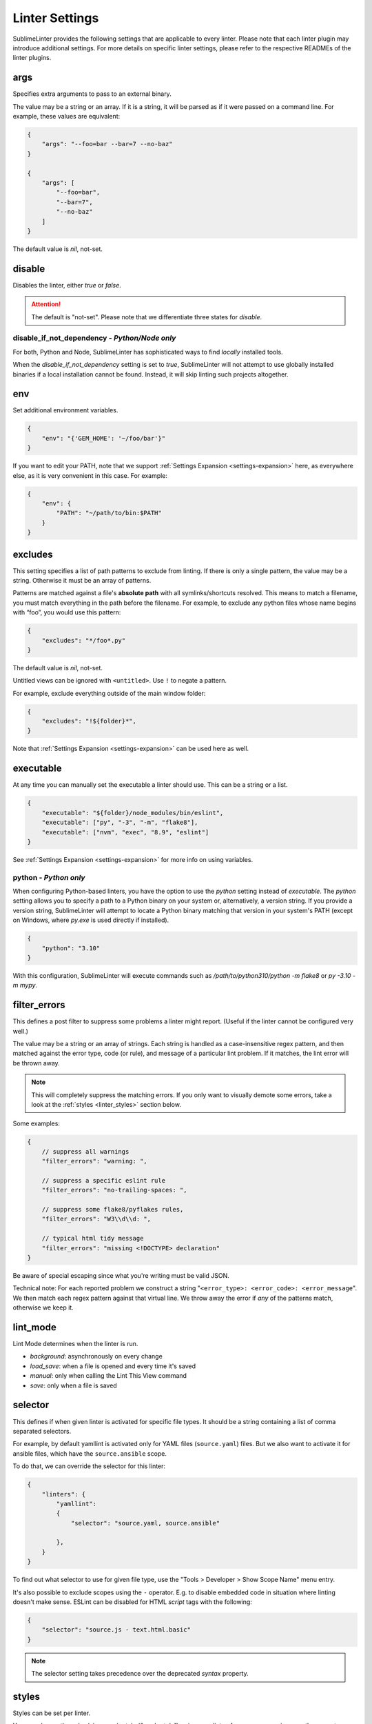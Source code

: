 Linter Settings
===============

SublimeLinter provides the following settings that are applicable to every linter. Please note that each linter plugin may introduce additional settings. For more details on specific linter settings, please refer to the respective READMEs of the linter plugins.


args
----
Specifies extra arguments to pass to an external binary.

The value may be a string or an array. If it is a string,
it will be parsed as if it were passed on a command line.
For example, these values are equivalent:

.. code-block:: json

    {
        "args": "--foo=bar --bar=7 --no-baz"
    }

    {
        "args": [
            "--foo=bar",
            "--bar=7",
            "--no-baz"
        ]
    }

The default value is `nil`, not-set.


disable
-------
Disables the linter, either `true` or `false`.

.. attention::

    The default is "not-set".
    Please note that we differentiate three states for `disable`.


disable_if_not_dependency - *Python/Node only*
~~~~~~~~~~~~~~~~~~~~~~~~

For both, Python and Node, SublimeLinter has sophisticated ways to find *locally* installed tools.

When the `disable_if_not_dependency` setting is set to `true`, SublimeLinter will not attempt to use globally installed binaries if a local installation cannot be found. Instead, it will skip linting such projects altogether.

env
---

Set additional environment variables.

.. code-block:: json

    {
        "env": "{'GEM_HOME': '~/foo/bar'}"
    }

If you want to edit your PATH, note that we support :ref:`Settings Expansion
<settings-expansion>` here, as everywhere else, as it is very convenient in
this case. For example:

.. code-block:: json

    {
        "env": {
            "PATH": "~/path/to/bin:$PATH"
        }
    }


excludes
--------
This setting specifies a list of path patterns to exclude from linting.
If there is only a single pattern, the value may be a string.
Otherwise it must be an array of patterns.

Patterns are matched against a file's **absolute path** with all symlinks/shortcuts resolved.
This means to match a filename, you must match everything in the path before the filename.
For example, to exclude any python files whose name begins with “foo”, you would use this pattern:

.. code-block:: json

    {
        "excludes": "*/foo*.py"
    }

The default value is `nil`, not-set.

Untitled views can be ignored with ``<untitled>``.
Use ``!`` to negate a pattern.

For example, exclude everything outside of the main window folder:

.. code-block:: json

    {
        "excludes": "!${folder}*",
    }

Note that :ref:`Settings Expansion <settings-expansion>` can be used here as well.


executable
----------
At any time you can manually set the executable a linter should use. This can
be a string or a list.

.. code-block:: json

    {
        "executable": "${folder}/node_modules/bin/eslint",
        "executable": ["py", "-3", "-m", "flake8"],
        "executable": ["nvm", "exec", "8.9", "eslint"]
    }

See :ref:`Settings Expansion <settings-expansion>` for more info on using variables.


python - *Python only*
~~~~~~~~~~~~~~~~~~~~~~

When configuring Python-based linters, you have the option to use the `python` setting instead of `executable`. The `python` setting allows you to specify a path to a Python binary on your system or, alternatively, a version string. If you provide a version string, SublimeLinter will attempt to locate a Python binary matching that version in your system's PATH (except on Windows, where `py.exe` is used directly if installed).

.. code-block:: json

    {
        "python": "3.10"
    }

With this configuration, SublimeLinter will execute commands such as `/path/to/python310/python -m flake8` or `py -3.10 -m mypy`.


filter_errors
-------------

This defines a post filter to suppress some problems a linter might report.
(Useful if the linter cannot be configured very well.)

The value may be a string or an array of strings. Each string is handled as
a case-insensitive regex pattern, and then matched against the error type, code (or rule), and message of a particular lint problem. If it matches, the lint error will be thrown away.

.. note::

    This will completely suppress the matching errors. If you only want to visually demote some errors, take a look at the :ref:`styles <linter_styles>` section below.

Some examples:

.. code-block:: javascript

    {
        // suppress all warnings
        "filter_errors": "warning: ",

        // suppress a specific eslint rule
        "filter_errors": "no-trailing-spaces: ",

        // suppress some flake8/pyflakes rules,
        "filter_errors": "W3\\d\\d: ",

        // typical html tidy message
        "filter_errors": "missing <!DOCTYPE> declaration"
    }

Be aware of special escaping since what you're writing must be valid JSON.

Technical note: For each reported problem we construct a string "``<error_type>: <error_code>: <error_message``". We then match each regex pattern against that virtual line. We throw away the error if *any* of the patterns match, otherwise we keep it.

lint_mode
---------
Lint Mode determines when the linter is run.

- `background`: asynchronously on every change
- `load_save`: when a file is opened and every time it's saved
- `manual`: only when calling the Lint This View command
- `save`: only when a file is saved


.. _selector:

selector
--------
This defines if when given linter is activated for specific file types.
It should be a string containing a list of comma separated selectors.

For example, by default yamllint is activated only for YAML files (``source.yaml``)
files. But we also want to activate it for ansible files, which have the
``source.ansible`` scope.

To do that, we can override the selector for this linter:

.. code-block:: json

    {
        "linters": {
            "yamllint":
            {
                "selector": "source.yaml, source.ansible"

            },
        }
    }

To find out what selector to use for given file type, use the
"Tools > Developer > Show Scope Name" menu entry.

It's also possible to exclude scopes using the ``-`` operator.
E.g. to disable embedded code in situation where linting doesn't make sense.
ESLint can be disabled for HTML `script` tags with the following:

.. code-block:: json

    {
        "selector": "source.js - text.html.basic"
    }


.. note::

    The selector setting takes precedence over the deprecated `syntax` property.


.. _linter_styles:

styles
------
Styles can be set per linter.

You can change the color (via `scope`), style (`"mark_style"`) or icon per linter, for errors or warnings or other error `types`,
and even for different error `codes` ("rule names") if the plugin reports them.

Example: this changes the appearance of shellcheck warnings:

.. code-block:: json

    {
        "linters": {
            "shellcheck": {
                "styles": [
                    {
                        "mark_style": "stippled_underline",
                        "scope": "region.bluish",
                        "types": ["warning"]
                    }
                ]
            }
        }
    }

Example: this changes the appearance of whitespace warnings in flake8:

.. code-block:: json

    {
        "linters": {
            "flake8": {
                "styles": [
                    {
                        "mark_style": "outline",
                        "scope": "comment",
                        "icon": "none",
                        "codes": ["W291", "W292", "W293"]
                    }
                ]
            }
        }
    }

Note `codes` are actually prefix matchers, so the above could be simplified to
`["W29"]` or even `["W"]`.

.. note::

    If you set both "mark_style" and "icon" to "none", you get a less noisy view and still can see those errors in the panel.

Besides the icons and squiggles (`mark_style`) SublimeLinter also supports
annotations on the right hand side of the view that can reveal the error message
on hover:

.. image:: https://user-images.githubusercontent.com/8558/248409197-1702fd9d-1653-455d-8a3b-3ad74fe5269f.png

.. image:: https://user-images.githubusercontent.com/8558/248409230-4928e75a-592e-49b5-9765-83eecb4e86e4.png

Example: this adds an annotation that reveals more information on hover:

.. code-block:: json

    {
        "linters": {
            "flake8": {
                "styles": [
                    {
                        "annotation": "{code}<br>&nbsp;&nbsp;{msg}",
                    }
                ]
            }
        }
    }

Inline phantoms are also enabled just using styles per linter, per `error_type`, and/or per error `code`:

.. image:: https://user-images.githubusercontent.com/8558/248411042-76e5fc69-d226-4758-8907-0110d2c898ba.png

Example: this adds a so-called phantom, inline and just below the error

.. code-block:: json

    {
        "linters": {
            "flake8": {
                "styles": [
                    {
                        "phantom": "{msg}",
                    }
                ]
            }
        }
    }


working_dir
-----------

The `working_dir` setting specifies the working directory of the subprocess in which the linter runs. It should be a string representing a valid directory path.

As an example, the default is:

.. code-block:: json

    {
        "working_dir": "${project_root:${folder:$file_path}}"
    }

With this configuration, the working directory is determined from left to right using the following precedence: "project_root" (if available), the folder containing the file (if the window is attached to a folder), or the path to the open file. If none of these values are available, the fallback is an empty string, resulting in the working directory being the working directory of Sublime Text's process.

For more information on using variables, please refer to the :ref:`Settings Expansion <settings-expansion>` section.

